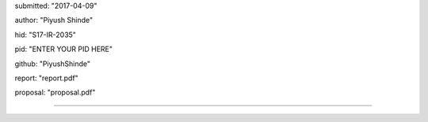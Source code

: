 submitted: "2017-04-09"

author: "Piyush Shinde"

hid: "S17-IR-2035"

pid: "ENTER YOUR PID HERE"

github: "PiyushShinde"

report: "report.pdf"

proposal: "proposal.pdf"

--------------------------------------------------------------------------------
